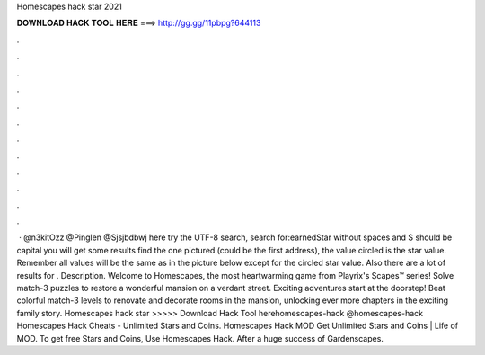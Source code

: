 Homescapes hack star 2021

𝐃𝐎𝐖𝐍𝐋𝐎𝐀𝐃 𝐇𝐀𝐂𝐊 𝐓𝐎𝐎𝐋 𝐇𝐄𝐑𝐄 ===> http://gg.gg/11pbpg?644113

.

.

.

.

.

.

.

.

.

.

.

.

 · @n3kitOzz @Pinglen @Sjsjbdbwj here try the UTF-8 search, search for:earnedStar without spaces and S should be capital you will get some results find the one pictured (could be the first address), the value circled is the star value. Remember all values will be the same as in the picture below except for the circled star value. Also there are a lot of results for . Description. Welcome to Homescapes, the most heartwarming game from Playrix's Scapes™ series! Solve match-3 puzzles to restore a wonderful mansion on a verdant street. Exciting adventures start at the doorstep! Beat colorful match-3 levels to renovate and decorate rooms in the mansion, unlocking ever more chapters in the exciting family story. Homescapes hack star >>>>> Download Hack Tool herehomescapes-hack @homescapes-hack Homescapes Hack Cheats - Unlimited Stars and Coins. Homescapes Hack MOD Get Unlimited Stars and Coins | Life of MOD. To get free Stars and Coins, Use Homescapes Hack. After a huge success of Gardenscapes.